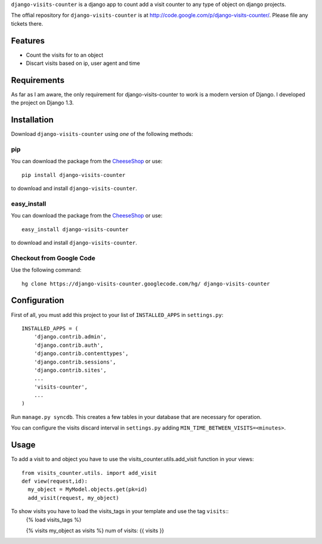 ``django-visits-counter`` is a django app to count add a visit counter to any
type of object on django projects.

The offial repository for ``django-visits-counter`` is at
http://code.google.com/p/django-visits-counter/.  Please file any tickets
there.

Features
========

* Count the visits for to an object
* Discart visits based on ip, user agent and time

Requirements
============

As far as I am aware, the only requirement for django-visits-counter to work is
a modern version of Django.  I developed the project on Django 1.3.

Installation
============

Download ``django-visits-counter`` using *one* of the following methods:

pip
---

You can download the package from the `CheeseShop
<http://pypi.python.org/pypi/django-visits-counter/>`_ or use::

    pip install django-visits-counter

to download and install ``django-visits-counter``.

easy_install
------------

You can download the package from the `CheeseShop
<http://pypi.python.org/pypi/django-visits-counter/>`_ or use::

    easy_install django-visits-counter

to download and install ``django-visits-counter``.

Checkout from Google Code
-------------------------

Use the following command::

    hg clone https://django-visits-counter.googlecode.com/hg/ django-visits-counter  

Configuration
=============

First of all, you must add this project to your list of ``INSTALLED_APPS`` in
``settings.py``::

    INSTALLED_APPS = (
        'django.contrib.admin',
        'django.contrib.auth',
        'django.contrib.contenttypes',
        'django.contrib.sessions',
        'django.contrib.sites',
        ...
        'visits-counter',
        ...
    )

Run ``manage.py syncdb``.  This creates a few tables in your database that are
necessary for operation.

You can configure the visits discard interval in ``settings.py`` adding
``MIN_TIME_BETWEEN_VISITS=<minutes>``.

Usage
=====

To add a visit to and object you have to use the visits_counter.utils.add_visit
function in your views::
  from visits_counter.utils. import add_visit
  def view(request,id):
    my_object = MyModel.objects.get(pk=id)
    add_visit(request, my_object)

To show visits you have to load the visits_tags in your template and use the tag ``visits``::
    {% load visits_tags %}

    {% visits my_object as visits %}
    num of visits: {{ visits }}
